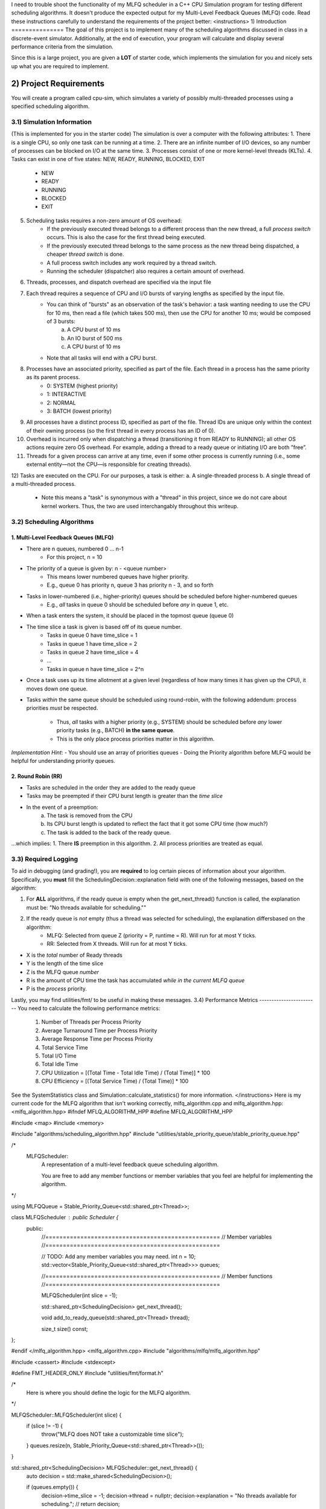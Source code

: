 I need to trouble shoot the functionality of my MLFQ scheduler in a C++ CPU Simulation program for testing different scheduling algorithms. It doesn't produce the expected output for my Multi-Level Feedback Queues (MLFQ) code. Read these instructions carefully to understand the requirements of the project better: 
<instructions>
1) Introduction
===============
The goal of this project is to implement many of the scheduling algorithms discussed in class in a discrete-event 
simulator. Additionally, at the end of execution, your program will calculate and display several
performance criteria from the simulation.

Since this is a large project, you are given a **LOT** of starter code, which implements the simulation for you and nicely sets up what you are required to implement.

2) Project Requirements
=======================
You will create a program called cpu-sim, which simulates a variety of possibly multi-threaded processes using a specified scheduling algorithm.

3.1) Simulation Information
---------------------------
(This is implemented for you in the starter code)
The simulation is over a computer with the following attributes:
1. There is a single CPU, so only one task can be running at a time.
2. There are an infinite number of I/O devices, so any number of processes can be blocked on I/O at the same time.
3. Processes consist of one or more kernel-level threads (KLTs).
4. Tasks can exist in one of five states: NEW, READY, RUNNING, BLOCKED, EXIT
    - NEW
    - READY
    - RUNNING
    - BLOCKED
    - EXIT
5. Scheduling tasks requires a non-zero amount of OS overhead:
    - If the previously executed thread belongs to a different process than the new thread, a full *process switch* occurs. This is also the case for the first thread being executed.
    - If the previously executed thread belongs to the same process as the new thread being dispatched, a cheaper *thread switch* is done.
    - A full process switch includes any work required by a thread switch.
    - Running the scheduler (dispatcher) also requires a certain amount of overhead.
6) Threads, processes, and dispatch overhead are specified via the input file
7) Each thread requires a sequence of CPU and I/O bursts of varying lengths as specified by the input file.
    - You can think of "bursts" as an observation of the task's behavior: a task wanting needing to use the CPU for 10 ms, then read a file (which takes 500 ms), then use the CPU for another 10 ms; would be composed of 3 bursts:
            a. A CPU burst of 10 ms
            b. An IO burst of 500 ms
            c. A CPU burst of 10 ms
    - Note that all tasks will end with a CPU burst.
8) Processes have an associated priority, specified as part of the file. Each thread in a process has the same priority as its parent process.
        - 0: SYSTEM (highest priority)
        - 1: INTERACTIVE
        - 2: NORMAL
        - 3: BATCH (lowest priority)

9) All processes have a distinct process ID, specified as part of the file. Thread IDs are unique only within the context of their owning process (so the first thread in every process has an ID of 0).

10) Overhead is incurred only when dispatching a thread (transitioning it from READY to RUNNING); all other OS actions require zero OS overhead. For example, adding a thread to a ready queue or initiating I/O are both ”free”.

11) Threads for a given process can arrive at any time, even if some other process is currently running (i.e., some external entity—not the CPU—is responsible for creating threads).

12) Tasks are executed on the CPU. For our purposes, a task is either:
a. A single-threaded process
b. A single thread of a multi-threaded process.
    - Note this means a "task" is synonymous with a "thread" in this project, since we do not care about kernel workers. Thus, the two are used interchangably throughout this writeup.

3.2) Scheduling Algorithms
--------------------------
1. Multi-Level Feedback Queues (MLFQ)
~~~~~~~~~~~~~~~~~~~~~~~~~~~~~~~~~~~~~
* There are n queues, numbered 0 ... n-1     
    - For this project, n = 10  

* The priority of a queue is given by: n - <queue number>
    - This means lower numbered queues have higher priority.
    - E.g., queue 0 has priority n, queue 3 has priority n - 3, and so forth

* Tasks in lower-numbered (i.e., higher-priority) queues should be scheduled before higher-numbered queues
    - E.g., *all* tasks in queue 0 should be scheduled before *any* in queue 1, etc.

* When a task enters the system, it should be placed in the topmost queue (queue 0)

* The time slice a task is given is based off of its queue number.
    - Tasks in queue 0 have time_slice = 1
    - Tasks in queue 1 have time_slice = 2
    - Tasks in queue 2 have time_slice = 4
    - ...
    - Tasks in queue n have time_slice = 2^n

* Once a task uses up its time allotment at a given level (regardless of how many times it has given
  up the CPU), it moves down one queue.
* Tasks *within* the same queue should be scheduled using round-robin, with the following addendum:
  process priorities *must* be respected.
    - Thus, *all* tasks with a higher priority (e.g., SYSTEM) should be scheduled before *any* lower priority tasks (e.g., BATCH) **in the same queue**.
    - This is the only place process priorities matter in this algorithm. 

*Implementation Hint*: 
- You should use an array of priorities queues
- Doing the Priority algorithm before MLFQ would be helpful for understanding priority queues.

2. Round Robin (RR)
~~~~~~~~~~~~~~~~~~~
* Tasks are scheduled in the order they are added to the ready queue
* Tasks may be preempted if their CPU burst length is greater than the *time slice*
* In the event of a preemption:
    a. The task is removed from the CPU
    b. Its CPU burst length is updated to reflect the fact that it got some CPU time (how much?)
    c. The task is added to the back of the ready queue.
...which implies:
1. There **IS** preemption in this algorithm.
2. All process priorities are treated as equal.

3.3) Required Logging
---------------------

To aid in debugging (and grading!), you are **required** to log certain pieces of information
about your algorithm. Specifically, you **must** fill the SchedulingDecision::explanation field
with one of the following messages, based on the algorithm:

1. For **ALL** algorithms, if the ready queue is empty when the get_next_thread() function is called,
   the explanation must be: "No threads available for scheduling.""

2. If the ready queue is *not* empty (thus a thread was selected for scheduling), the explanation differsbased on the algorithm:
    - MLFQ: Selected from queue Z (priority = P, runtime = R). Will run for at most Y ticks. 
    - RR: Selected from X threads. Will run for at most Y ticks.          

* X is the *total* number of Ready threads
* Y is the length of the time slice
* Z is the MLFQ queue *number*
* R is the amount of CPU time the task has accumulated *while in the current MLFQ queue*
* P is the *process* priority.

Lastly, you may find utilities/fmt/ to be useful in making these messages.
3.4) Performance Metrics
------------------------
You need to calculate the following performance metrics:
  #. Number of Threads per Process Priority
  #. Average Turnaround Time per Process Priority 
  #. Average Response Time per Process Priority
  #. Total Service Time
  #. Total I/O Time
  #. Total Idle Time
  #. CPU Utilization = [(Total Time - Total Idle Time) / (Total Time)] * 100
  #. CPU Efficiency = [(Total Service Time) / (Total Time)] * 100

See the SystemStatistics class and Simulation::calculate_statistics() for more information.
</instructions>
Here is my current code for the MLFQ algorithm that isn't working correctly, mlfq_algorithm.cpp and mlfq_algorithm.hpp:
<mlfq_algorithm.hpp>
#ifndef MFLQ_ALGORITHM_HPP
#define MFLQ_ALGORITHM_HPP

#include <map>
#include <memory>

#include "algorithms/scheduling_algorithm.hpp"
#include "utilities/stable_priority_queue/stable_priority_queue.hpp"

/*
    MLFQScheduler:
        A representation of a multi-level feedback queue scheduling algorithm.

        You are free to add any member functions or member variables that you
        feel are helpful for implementing the algorithm.
*/

using MLFQQueue = Stable_Priority_Queue<std::shared_ptr<Thread>>;

class MLFQScheduler : public Scheduler {
   public:
    //==================================================
    //  Member variables
    //==================================================

    // TODO: Add any member variables you may need.
    int n = 10;
    std::vector<Stable_Priority_Queue<std::shared_ptr<Thread>>> queues;

    //==================================================
    //  Member functions
    //==================================================

    MLFQScheduler(int slice = -1);

    std::shared_ptr<SchedulingDecision> get_next_thread();

    void add_to_ready_queue(std::shared_ptr<Thread> thread);

    size_t size() const;
};

#endif
</mlfq_algorithm.hpp>
<mlfq_algorithm.cpp>
#include "algorithms/mlfq/mlfq_algorithm.hpp"

#include <cassert>
#include <stdexcept>

#define FMT_HEADER_ONLY
#include "utilities/fmt/format.h"

/*
    Here is where you should define the logic for the MLFQ algorithm.
*/

MLFQScheduler::MLFQScheduler(int slice) {
    if (slice != -1) {
        throw("MLFQ does NOT take a customizable time slice");
    }
    queues.resize(n, Stable_Priority_Queue<std::shared_ptr<Thread>>());
}

std::shared_ptr<SchedulingDecision> MLFQScheduler::get_next_thread() {
    auto decision = std::make_shared<SchedulingDecision>();

    if (queues.empty()) {
        decision->time_slice = -1;
        decision->thread = nullptr;
        decision->explanation = "No threads available for scheduling.";
        // return decision;
    } else {
        for (int i = 0; i < n; i++) {
            if (!queues[i].empty()) {
                auto thread = queues[i].top();
                queues[i].pop();
                if (thread->service_time - thread->time_added_to_queue >= pow(2, i)) {
                    // If so, move it down one queue if it's not already in the lowest priority queue
                    if (i < n - 1) {
                        thread->time_added_to_queue = thread->service_time;
                        queues[i + 1].push(thread->priority, thread);
                        continue;
                    }
                } else {
                    decision->thread = thread;
                    decision->time_slice = pow(2, i);
                    // Selected from queue Z (priority = P, runtime = R). Will run for at most Y ticks.
                    decision->explanation = fmt::format("Selected from queue {} (priority = {}, runtime = {}). Will run for at most {} ticks.", i, PROCESS_PRIORITY_MAP[thread->priority], thread->service_time - thread->time_added_to_queue, decision->time_slice);
                }

                return decision;
            }
        }
    }
    return decision;
}

void MLFQScheduler::add_to_ready_queue(std::shared_ptr<Thread> thread) {
    thread->time_added_to_queue = thread->service_time;
    queues[0].push(thread->priority, thread);
    // queues[thread->priority].push(thread->priority, thread);
}

size_t MLFQScheduler::size() const {
    size_t total = 0;
    for (const auto& queue : queues) {
        total += queue.size();
    }
    return total;
}

</mlfq_algorithm.cpp>
In addition to all the information provided already, before you write code you must analyze the file codebase.txt which contains the contents of project code files you have to understand and utilize in your code. Read it carefully and re-read it as needed to understand the requirements of the project.
What in the code is not meeting the requirements of the project causing the output to not match the expected output?